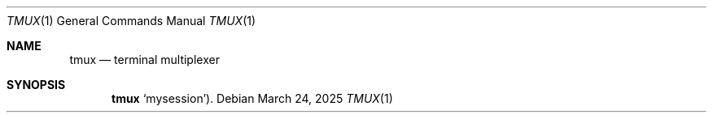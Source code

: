 .Dd $Mdocdate: March 24 2025 $
.Dt TMUX 1
.Os
.Sh NAME
.Nm tmux
.Nd terminal multiplexer
.Sh SYNOPSIS
.Nm tmux
.Ql mysession ) .